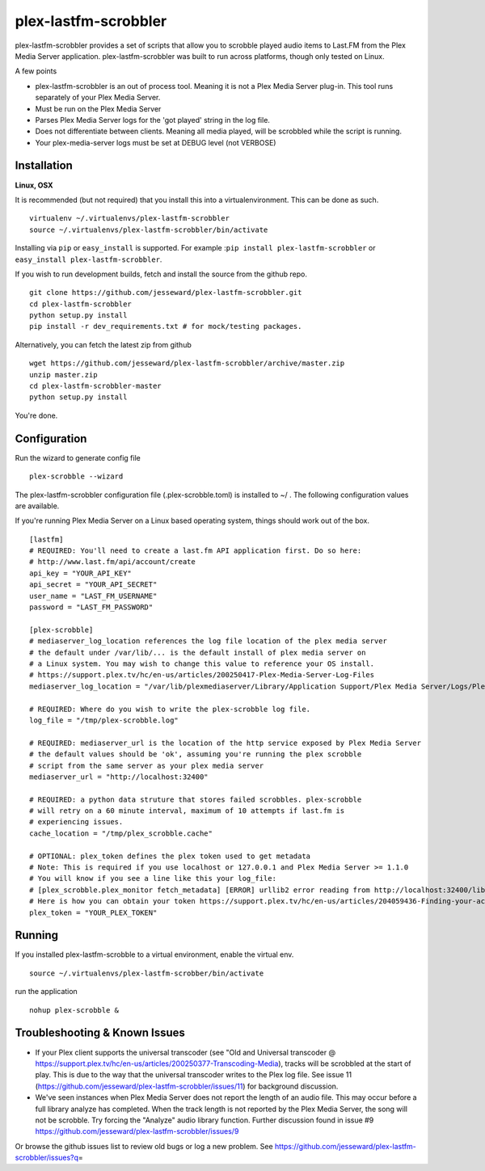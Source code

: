 plex-lastfm-scrobbler
=====================

|Build Status|

plex-lastfm-scrobbler provides a set of scripts that allow you to
scrobble played audio items to Last.FM from the Plex Media Server
application. plex-lastfm-scrobbler was built to run across platforms,
though only tested on Linux.

A few points

-  plex-lastfm-scrobbler is an out of process tool. Meaning it is not a
   Plex Media Server plug-in. This tool runs separately of your Plex
   Media Server.
-  Must be run on the Plex Media Server
-  Parses Plex Media Server logs for the 'got played' string in the log
   file.
-  Does not differentiate between clients. Meaning all media played,
   will be scrobbled while the script is running.
-  Your plex-media-server logs must be set at DEBUG level (not VERBOSE)

Installation
------------

**Linux, OSX**

It is recommended (but not required) that you install this into a
virtualenvironment. This can be done as such.

::

    virtualenv ~/.virtualenvs/plex-lastfm-scrobbler
    source ~/.virtualenvs/plex-lastfm-scrobbler/bin/activate

Installing via ``pip`` or ``easy_install`` is supported. For example
:``pip install plex-lastfm-scrobbler`` or
``easy_install plex-lastfm-scrobbler``.

If you wish to run development builds, fetch and install the source from
the github repo.

::

    git clone https://github.com/jesseward/plex-lastfm-scrobbler.git
    cd plex-lastfm-scrobbler
    python setup.py install
    pip install -r dev_requirements.txt # for mock/testing packages.

Alternatively, you can fetch the latest zip from github

::

    wget https://github.com/jesseward/plex-lastfm-scrobbler/archive/master.zip
    unzip master.zip
    cd plex-lastfm-scrobbler-master
    python setup.py install

You're done.

Configuration
-------------

Run the wizard to generate config file

::

    plex-scrobble --wizard

The plex-lastfm-scrobbler configuration file (.plex-scrobble.toml) is
installed to ~/ . The following configuration values are available.

If you're running Plex Media Server on a Linux based operating system,
things should work out of the box.

::

    [lastfm]
    # REQUIRED: You'll need to create a last.fm API application first. Do so here:
    # http://www.last.fm/api/account/create
    api_key = "YOUR_API_KEY"
    api_secret = "YOUR_API_SECRET"
    user_name = "LAST_FM_USERNAME"
    password = "LAST_FM_PASSWORD"

    [plex-scrobble]
    # mediaserver_log_location references the log file location of the plex media server
    # the default under /var/lib/... is the default install of plex media server on
    # a Linux system. You may wish to change this value to reference your OS install.
    # https://support.plex.tv/hc/en-us/articles/200250417-Plex-Media-Server-Log-Files
    mediaserver_log_location = "/var/lib/plexmediaserver/Library/Application Support/Plex Media Server/Logs/Plex Media Server.log"

    # REQUIRED: Where do you wish to write the plex-scrobble log file.
    log_file = "/tmp/plex-scrobble.log"

    # REQUIRED: mediaserver_url is the location of the http service exposed by Plex Media Server
    # the default values should be 'ok', assuming you're running the plex scrobble
    # script from the same server as your plex media server
    mediaserver_url = "http://localhost:32400"

    # REQUIRED: a python data struture that stores failed scrobbles. plex-scrobble
    # will retry on a 60 minute interval, maximum of 10 attempts if last.fm is
    # experiencing issues.
    cache_location = "/tmp/plex_scrobble.cache"

    # OPTIONAL: plex_token defines the plex token used to get metadata
    # Note: This is required if you use localhost or 127.0.0.1 and Plex Media Server >= 1.1.0
    # You will know if you see a line like this your log_file:
    # [plex_scrobble.plex_monitor fetch_metadata] [ERROR] urllib2 error reading from http://localhost:32400/library/metadata/48080 'HTTP Error 401: Unauthorized'
    # Here is how you can obtain your token https://support.plex.tv/hc/en-us/articles/204059436-Finding-your-account-token-X-Plex-Token
    plex_token = "YOUR_PLEX_TOKEN"

Running
-------

If you installed plex-lastfm-scrobble to a virtual environment, enable
the virtual env.

::

    source ~/.virtualenvs/plex-lastfm-scrobber/bin/activate

run the application

::

    nohup plex-scrobble &

Troubleshooting & Known Issues
------------------------------

-  If your Plex client supports the universal transcoder (see "Old and
   Universal transcoder @
   https://support.plex.tv/hc/en-us/articles/200250377-Transcoding-Media),
   tracks will be scrobbled at the start of play. This is due to the way
   that the universal transcoder writes to the Plex log file. See issue
   11 (https://github.com/jesseward/plex-lastfm-scrobbler/issues/11) for
   background discussion.
-  We've seen instances when Plex Media Server does not report the
   length of an audio file. This may occur before a full library analyze
   has completed. When the track length is not reported by the Plex
   Media Server, the song will not be scrobble. Try forcing the
   "Analyze" audio library function. Further discussion found in issue
   #9 https://github.com/jesseward/plex-lastfm-scrobbler/issues/9

Or browse the github issues list to review old bugs or log a new
problem. See
https://github.com/jesseward/plex-lastfm-scrobbler/issues?q\ =

.. |Build Status| image:: https://api.travis-ci.org/jesseward/plex-lastfm-scrobbler.svg?branch=master
   :target: https://api.travis-ci.org/jesseward/plex-lastfm-scrobbler
